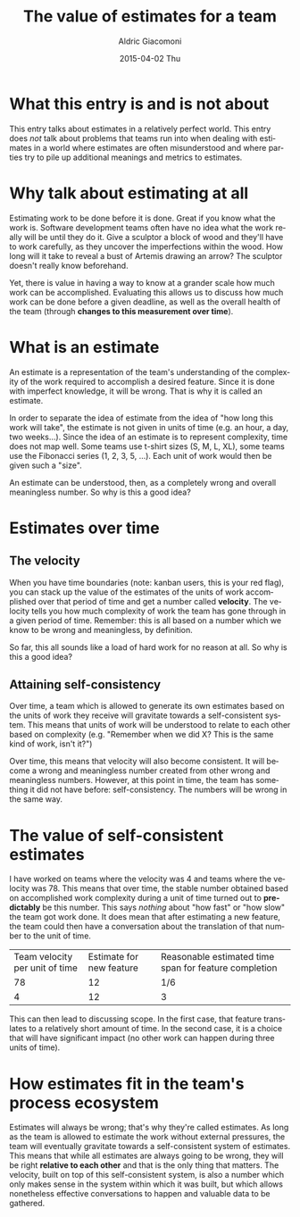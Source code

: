 #+TITLE:       The value of estimates for a team
#+AUTHOR:      Aldric Giacomoni
#+EMAIL:       trevoke@gmail.com
#+DATE:        2015-04-02 Thu
#+URI:         /blog/%y/%m/%d/the-value-of-estimates-for-a-team
#+KEYWORDS:    agile, estimation
#+TAGS:        agile, estimation
#+LANGUAGE:    en
#+OPTIONS:     H:3 num:nil toc:nil \n:nil ::t |:t ^:nil -:nil f:t *:t <:t
#+DESCRIPTION: How estimating is a valuable practice for teams

* What this entry is and is not about
This entry talks about estimates in a relatively perfect world. This entry does /not/ talk about problems that teams run into when dealing with estimates in a world where estimates are often misunderstood and where parties try to pile up additional meanings and metrics to estimates.
* Why talk about estimating at all
Estimating work to be done before it is done. Great if you know what the work is. Software development teams often have no idea what the work really will be until they do it. Give a sculptor a block of wood and they'll have to work carefully, as they uncover the imperfections within the wood. How long will it take to reveal a bust of Artemis drawing an arrow? The sculptor doesn't really know beforehand.

Yet, there is value in having a way to know at a grander scale how much work can be accomplished. Evaluating this allows us to discuss how much work can be done before a given deadline, as well as the overall health of the team (through *changes to this measurement over time*).
* What is an estimate
An estimate is a representation of the team's understanding of the complexity of the work required to accomplish a desired feature. Since it is done with imperfect knowledge, it will be wrong. That is why it is called an estimate.

In order to separate the idea of estimate from the idea of "how long this work will take", the estimate is not given in units of time (e.g. an hour, a day, two weeks...). Since the idea of an estimate is to represent complexity, time does not map well. Some teams use t-shirt sizes (S, M, L, XL), some teams use the Fibonacci series (1, 2, 3, 5, ...). Each unit of work would then be given such a "size".

An estimate can be understood, then, as a completely wrong and overall meaningless number. So why is this a good idea?
* Estimates over time
** The velocity
When you have time boundaries (note: kanban users, this is your red flag), you can stack up the value of the estimates of the units of work accomplished over that period of time and get a number called *velocity*. The velocity tells you how much complexity of work the team has gone through in a given period of time. Remember: this is all based on a number which we know to be wrong and meaningless, by definition.

So far, this all sounds like a load of hard work for no reason at all. So why is this a good idea?
** Attaining self-consistency
Over time, a team which is allowed to generate its own estimates based on the units of work they receive will gravitate towards a self-consistent system. This means that units of work will be understood to relate to each other based on complexity (e.g. "Remember when we did X? This is the same kind of work, isn't it?")

Over time, this means that velocity will also become consistent. It will become a wrong and meaningless number created from other wrong and meaningless numbers. However, at this point in time, the team has something it did not have before: self-consistency. The numbers will be wrong in the same way.
* The value of self-consistent estimates
I have worked on teams where the velocity was 4 and teams where the velocity was 78. This means that over time, the stable number obtained based on accomplished work complexity during a unit of time turned out to *predictably* be this number. This says /nothing/ about "how fast" or "how slow" the team got work done. It does mean that after estimating a new feature, the team could then have a conversation about the translation of that number to the unit of time.

| Team velocity per unit of time | Estimate for new feature | Reasonable estimated time span for feature completion |
|                             78 |                       12 | 1/6                                                   |
|                              4 |                       12 | 3                                                     |

This can then lead to discussing scope. In the first case, that feature translates to a relatively short amount of time. In the second case, it is a choice that will have significant impact (no other work can happen during three units of time).
* How estimates fit in the team's process ecosystem
Estimates will always be wrong; that's why they're called estimates. As long as the team is allowed to estimate the work without external pressures, the team will eventually gravitate towards a self-consistent system of estimates. This means that while all estimates are always going to be wrong, they will be right *relative to each other* and that is the only thing that matters. The velocity, built on top of this self-consistent system, is also a number which only makes sense in the system within which it was built, but which allows nonetheless effective conversations to happen and valuable data to be gathered.

